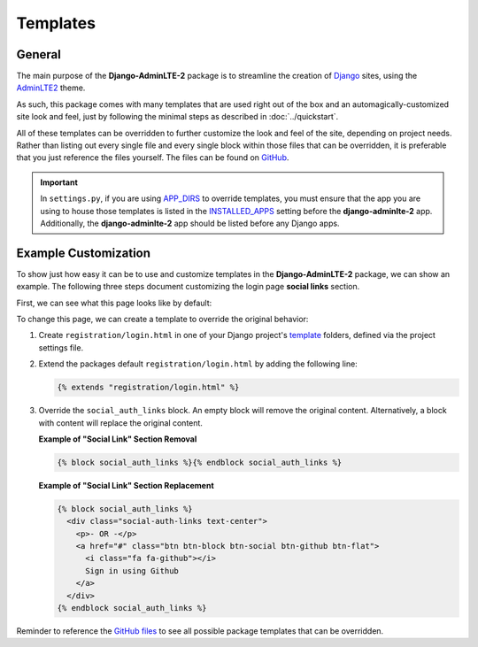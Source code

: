 Templates
*********

General
=======

The main purpose of the **Django-AdminLTE-2** package is to streamline the
creation of `Django <https://www.djangoproject.com/>`_ sites, using the
`AdminLTE2 <https://adminlte.io/themes/AdminLTE/index2.html>`_ theme.

As such, this package comes with many templates that are used right out of the
box and an automagically-customized site look and feel, just by following the
minimal steps as described in :doc:`../quickstart`.

All of these templates can be overridden to further customize the look
and feel of the site, depending on project needs. Rather than listing out every
single file and every single block within those files that can be overridden,
it is preferable that you just reference the files yourself. The files can be
found on
`GitHub <https://github.com/DJBarnes/django-adminlte-2/tree/master/django_adminlte_2/templates>`_.

.. important::

    In ``settings.py``, if you are using
    `APP_DIRS <https://docs.djangoproject.com/en/dev/howto/overriding-templates/#overriding-from-an-app-s-template-directory>`_
    to override templates, you must ensure that the app you are using to house
    those templates is listed in the
    `INSTALLED_APPS <https://docs.djangoproject.com/en/dev/ref/settings/#std-setting-INSTALLED_APPS>`_
    setting before the **django-adminlte-2** app. Additionally, the
    **django-adminlte-2** app should be listed before any Django apps.


Example Customization
=====================

To show just how easy it can be to use and customize templates in the
**Django-AdminLTE-2** package, we can show an example. The following three steps
document customizing the login page **social links** section.

First, we can see what this page looks like by default:

.. image:: ../../img/template/django-adminlte-2-login-template-original.png
    :alt: Original default login page that comes with Django-AdminLTE-2


To change this page, we can create a template to override the original behavior:

1.  Create ``registration/login.html`` in one of your Django project's
    `template <https://docs.djangoproject.com/en/dev/ref/settings/#templates>`_
    folders, defined via the project settings file.
2.  Extend the packages default ``registration/login.html`` by adding the
    following line:

    .. code:: html+django

        {% extends "registration/login.html" %}

3.  Override the ``social_auth_links`` block. An empty block will remove the
    original content. Alternatively, a block with content will replace the
    original content.

    **Example of "Social Link" Section Removal**

    .. code:: html+django

        {% block social_auth_links %}{% endblock social_auth_links %}

    .. image:: ../../img/template/django-adminlte-2-login-template-no-social.png
        :alt: Updated login page with no social links

    **Example of "Social Link" Section Replacement**

    .. code:: html+django

        {% block social_auth_links %}
          <div class="social-auth-links text-center">
            <p>- OR -</p>
            <a href="#" class="btn btn-block btn-social btn-github btn-flat">
              <i class="fa fa-github"></i>
              Sign in using Github
            </a>
          </div>
        {% endblock social_auth_links %}

    .. image:: ../../img/template/django-adminlte-2-login-template-github.png
        :alt: Updated login page with GitHub as the social link.


Reminder to reference the
`GitHub files <https://github.com/DJBarnes/django-adminlte-2/tree/master/django_adminlte_2/templates>`_
to see all possible package templates that can be overridden.
